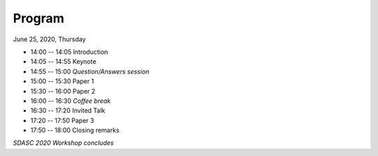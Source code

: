 
=======
Program
=======


June 25, 2020, Thursday

* 14:00 -- 14:05 Introduction

* 14:05 -- 14:55 Keynote

* 14:55 -- 15:00 *Question/Answers session*

* 15:00 -- 15:30 Paper 1

* 15:30 -- 16:00 Paper 2

* 16:00 -- 16:30 *Coffee break*

* 16:30 -- 17:20 Invited Talk

* 17:20 -- 17:50 Paper 3

* 17:50 -- 18:00 Closing remarks

*SDASC 2020 Workshop concludes*
